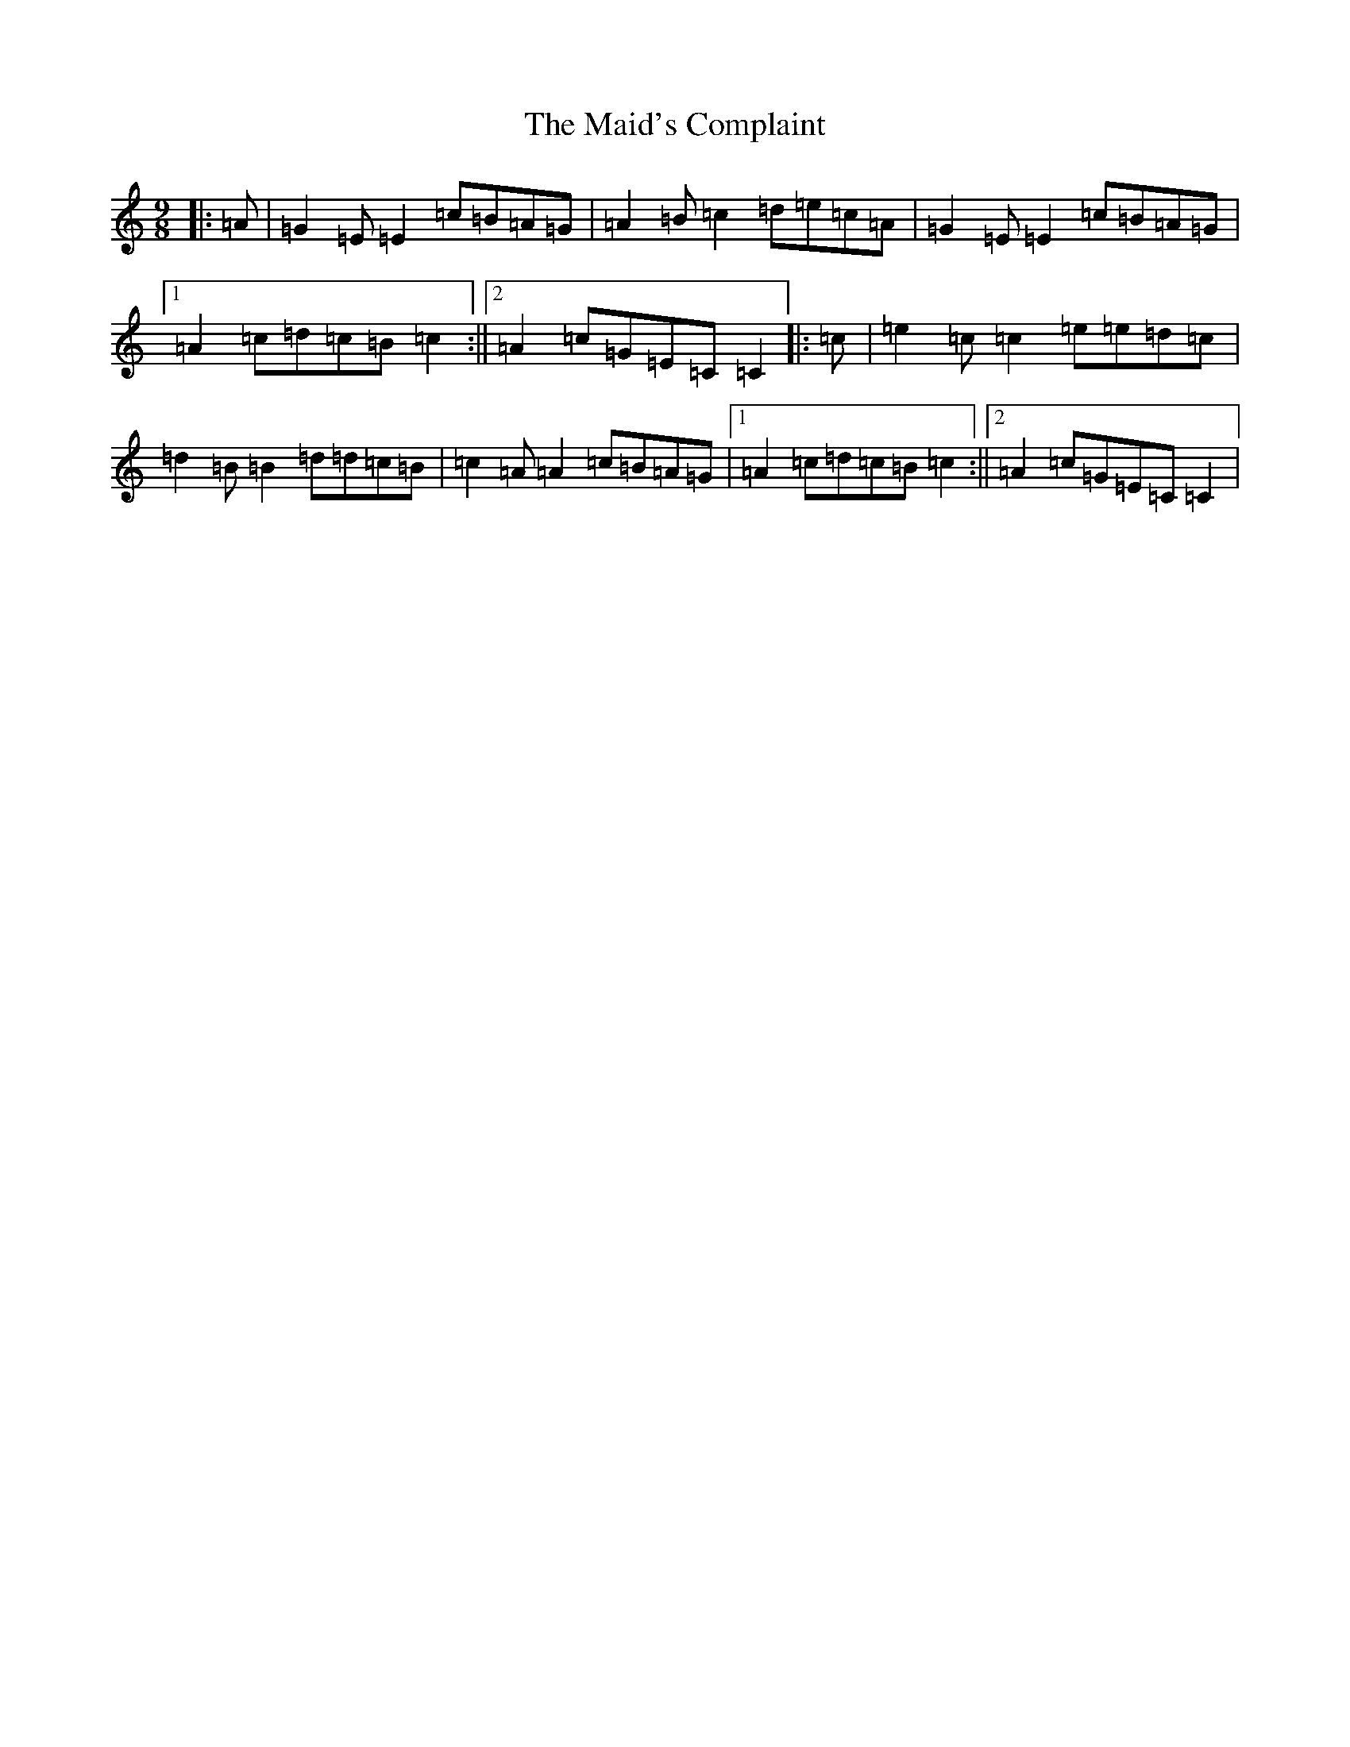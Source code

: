 X: 13218
T: Maid's Complaint, The
S: https://thesession.org/tunes/8306#setting8306
Z: D Major
R: slip jig
M: 9/8
L: 1/8
K: C Major
|:=A|=G2=E=E2=c=B=A=G|=A2=B=c2=d=e=c=A|=G2=E=E2=c=B=A=G|1=A2=c=d=c=B=c2:||2=A2=c=G=E=C=C2|:=c|=e2=c=c2=e=e=d=c|=d2=B=B2=d=d=c=B|=c2=A=A2=c=B=A=G|1=A2=c=d=c=B=c2:||2=A2=c=G=E=C=C2|